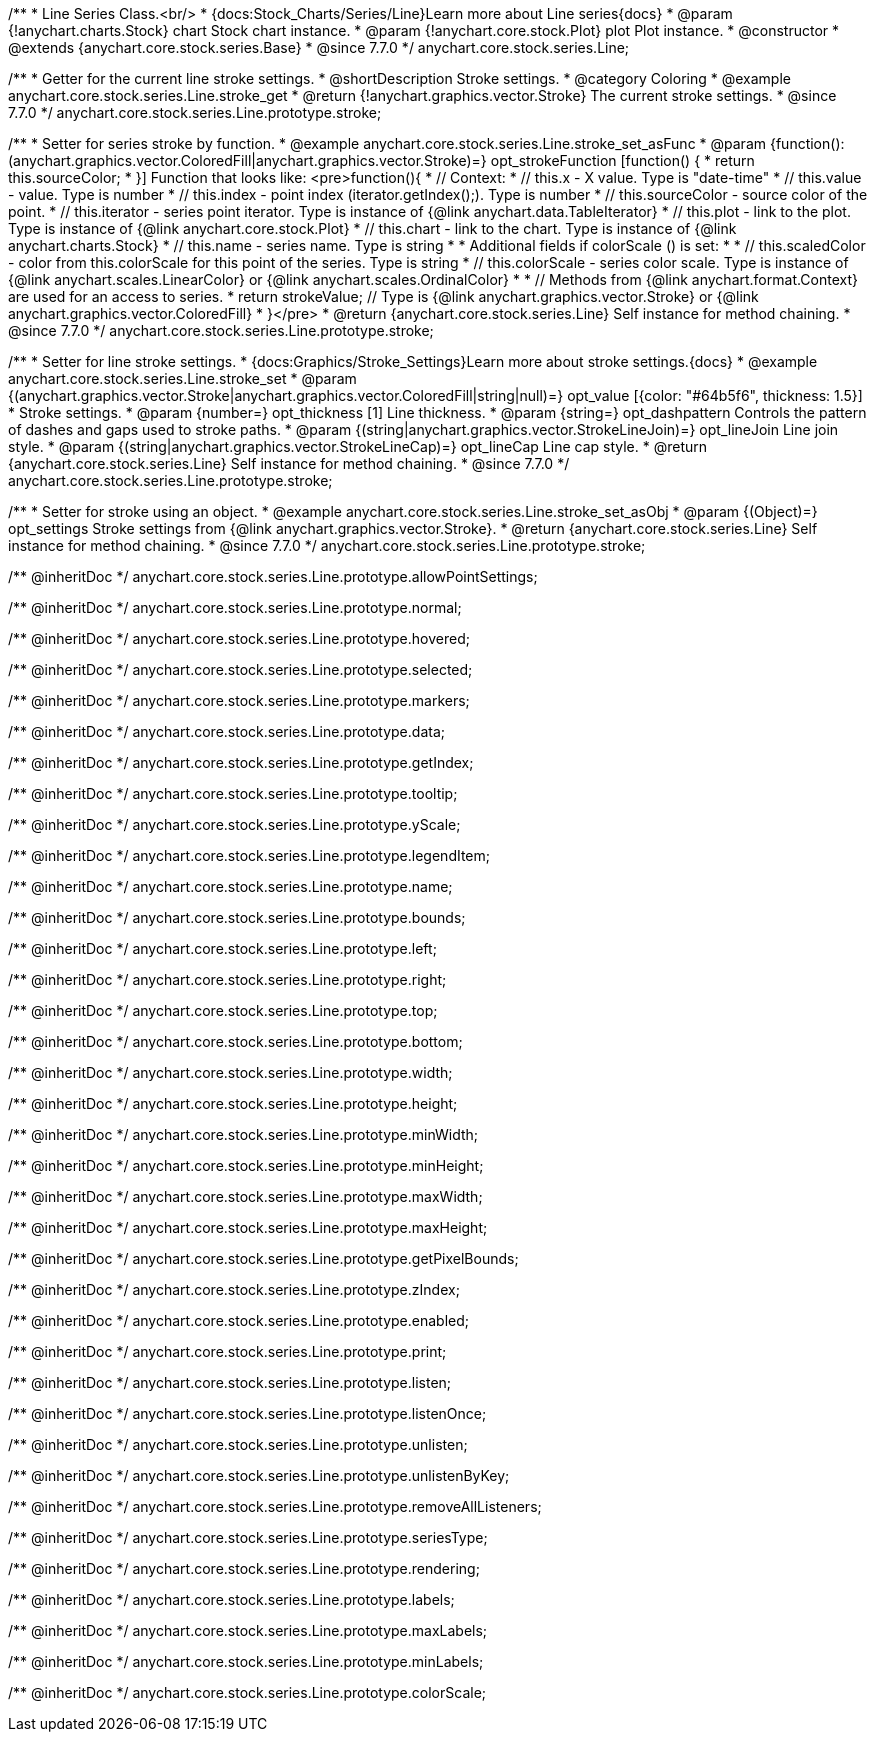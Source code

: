 /**
 * Line Series Class.<br/>
 * {docs:Stock_Charts/Series/Line}Learn more about Line series{docs}
 * @param {!anychart.charts.Stock} chart Stock chart instance.
 * @param {!anychart.core.stock.Plot} plot Plot instance.
 * @constructor
 * @extends {anychart.core.stock.series.Base}
 * @since 7.7.0
 */
anychart.core.stock.series.Line;


//----------------------------------------------------------------------------------------------------------------------
//
//  anychart.core.stock.series.Line.prototype.stroke
//
//----------------------------------------------------------------------------------------------------------------------

/**
 * Getter for the current line stroke settings.
 * @shortDescription Stroke settings.
 * @category Coloring
 * @example anychart.core.stock.series.Line.stroke_get
 * @return {!anychart.graphics.vector.Stroke} The current stroke settings.
 * @since 7.7.0
 */
anychart.core.stock.series.Line.prototype.stroke;

/**
 * Setter for series stroke by function.
 * @example anychart.core.stock.series.Line.stroke_set_asFunc
 * @param {function():(anychart.graphics.vector.ColoredFill|anychart.graphics.vector.Stroke)=} opt_strokeFunction [function() {
 *  return this.sourceColor;
 * }] Function that looks like: <pre>function(){
 *      // Context:
 *      // this.x - X value. Type is "date-time"
 *      // this.value - value. Type is number
 *      // this.index - point index (iterator.getIndex();). Type is number
 *      // this.sourceColor - source color of the point.
 *      // this.iterator - series point iterator. Type is instance of {@link anychart.data.TableIterator}
 *      // this.plot - link to the plot. Type is instance of {@link anychart.core.stock.Plot}
 *      // this.chart - link to the chart. Type is instance of {@link anychart.charts.Stock}
 *      // this.name - series name. Type is string
 *
 *      Additional fields if colorScale () is set:
 *
 *      // this.scaledColor - color from this.colorScale for this point of the series. Type is string
 *      // this.colorScale - series color scale. Type is instance of {@link anychart.scales.LinearColor} or {@link anychart.scales.OrdinalColor}
 *
 *      // Methods from {@link anychart.format.Context} are used for an access to series.
 *    return strokeValue; // Type is {@link anychart.graphics.vector.Stroke} or {@link anychart.graphics.vector.ColoredFill}
 * }</pre>
 * @return {anychart.core.stock.series.Line} Self instance for method chaining.
 * @since 7.7.0
 */
anychart.core.stock.series.Line.prototype.stroke;

/**
 * Setter for line stroke settings.
 * {docs:Graphics/Stroke_Settings}Learn more about stroke settings.{docs}
 * @example anychart.core.stock.series.Line.stroke_set
 * @param {(anychart.graphics.vector.Stroke|anychart.graphics.vector.ColoredFill|string|null)=} opt_value [{color: "#64b5f6", thickness: 1.5}]
 * Stroke settings.
 * @param {number=} opt_thickness [1] Line thickness.
 * @param {string=} opt_dashpattern Controls the pattern of dashes and gaps used to stroke paths.
 * @param {(string|anychart.graphics.vector.StrokeLineJoin)=} opt_lineJoin Line join style.
 * @param {(string|anychart.graphics.vector.StrokeLineCap)=} opt_lineCap Line cap style.
 * @return {anychart.core.stock.series.Line} Self instance for method chaining.
 * @since 7.7.0
 */
anychart.core.stock.series.Line.prototype.stroke;

/**
 * Setter for stroke using an object.
 * @example anychart.core.stock.series.Line.stroke_set_asObj
 * @param {(Object)=} opt_settings Stroke settings from {@link anychart.graphics.vector.Stroke}.
 * @return {anychart.core.stock.series.Line} Self instance for method chaining.
 * @since 7.7.0
 */
anychart.core.stock.series.Line.prototype.stroke;

/** @inheritDoc */
anychart.core.stock.series.Line.prototype.allowPointSettings;

/** @inheritDoc */
anychart.core.stock.series.Line.prototype.normal;

/** @inheritDoc */
anychart.core.stock.series.Line.prototype.hovered;

/** @inheritDoc */
anychart.core.stock.series.Line.prototype.selected;

/** @inheritDoc */
anychart.core.stock.series.Line.prototype.markers;

/** @inheritDoc */
anychart.core.stock.series.Line.prototype.data;

/** @inheritDoc */
anychart.core.stock.series.Line.prototype.getIndex;

/** @inheritDoc */
anychart.core.stock.series.Line.prototype.tooltip;

/** @inheritDoc */
anychart.core.stock.series.Line.prototype.yScale;

/** @inheritDoc */
anychart.core.stock.series.Line.prototype.legendItem;

/** @inheritDoc */
anychart.core.stock.series.Line.prototype.name;

/** @inheritDoc */
anychart.core.stock.series.Line.prototype.bounds;

/** @inheritDoc */
anychart.core.stock.series.Line.prototype.left;

/** @inheritDoc */
anychart.core.stock.series.Line.prototype.right;

/** @inheritDoc */
anychart.core.stock.series.Line.prototype.top;

/** @inheritDoc */
anychart.core.stock.series.Line.prototype.bottom;

/** @inheritDoc */
anychart.core.stock.series.Line.prototype.width;

/** @inheritDoc */
anychart.core.stock.series.Line.prototype.height;

/** @inheritDoc */
anychart.core.stock.series.Line.prototype.minWidth;

/** @inheritDoc */
anychart.core.stock.series.Line.prototype.minHeight;

/** @inheritDoc */
anychart.core.stock.series.Line.prototype.maxWidth;

/** @inheritDoc */
anychart.core.stock.series.Line.prototype.maxHeight;

/** @inheritDoc */
anychart.core.stock.series.Line.prototype.getPixelBounds;

/** @inheritDoc */
anychart.core.stock.series.Line.prototype.zIndex;

/** @inheritDoc */
anychart.core.stock.series.Line.prototype.enabled;

/** @inheritDoc */
anychart.core.stock.series.Line.prototype.print;

/** @inheritDoc */
anychart.core.stock.series.Line.prototype.listen;

/** @inheritDoc */
anychart.core.stock.series.Line.prototype.listenOnce;

/** @inheritDoc */
anychart.core.stock.series.Line.prototype.unlisten;

/** @inheritDoc */
anychart.core.stock.series.Line.prototype.unlistenByKey;

/** @inheritDoc */
anychart.core.stock.series.Line.prototype.removeAllListeners;

/** @inheritDoc */
anychart.core.stock.series.Line.prototype.seriesType;

/** @inheritDoc */
anychart.core.stock.series.Line.prototype.rendering;

/** @inheritDoc */
anychart.core.stock.series.Line.prototype.labels;

/** @inheritDoc */
anychart.core.stock.series.Line.prototype.maxLabels;

/** @inheritDoc */
anychart.core.stock.series.Line.prototype.minLabels;

/** @inheritDoc */
anychart.core.stock.series.Line.prototype.colorScale;